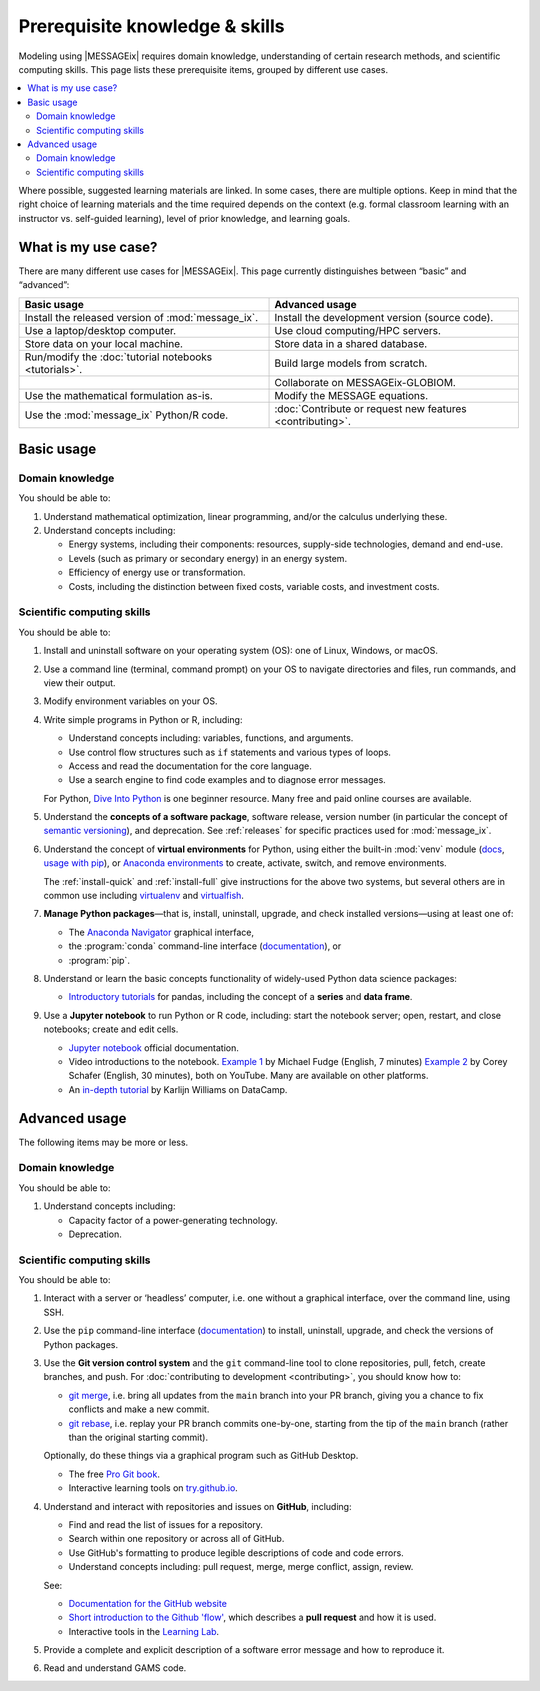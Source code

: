 Prerequisite knowledge & skills
*******************************

Modeling using |MESSAGEix| requires domain knowledge, understanding of certain research methods, and scientific computing skills.
This page lists these prerequisite items, grouped by different use cases.

.. contents::
   :local:

Where possible, suggested learning materials are linked.
In some cases, there are multiple options. Keep in mind that the right choice of learning materials and the time required depends on the context (e.g. formal classroom learning with an instructor vs. self-guided learning), level of prior knowledge, and learning goals.


What is my use case?
====================

There are many different use cases for |MESSAGEix|.
This page currently distinguishes between “basic” and “advanced”:

.. list-table::
   :widths: 50 50
   :header-rows: 1

   * - Basic usage
     - Advanced usage
   * - Install the released version of :mod:`message_ix`.
     - Install the development version (source code).
   * - Use a laptop/desktop computer.
     - Use cloud computing/HPC servers.
   * - Store data on your local machine.
     - Store data in a shared database.
   * - Run/modify the :doc:`tutorial notebooks <tutorials>`.
     - Build large models from scratch.
   * -
     - Collaborate on MESSAGEix-GLOBIOM.
   * - Use the mathematical formulation as-is.
     - Modify the MESSAGE equations.
   * - Use the :mod:`message_ix` Python/R code.
     - :doc:`Contribute or request new features <contributing>`.

Basic usage
===========

Domain knowledge
----------------
You should be able to:

1. Understand mathematical optimization, linear programming, and/or the calculus underlying these.
2. Understand concepts including:

   - Energy systems, including their components: resources, supply-side technologies, demand and end-use.
   - Levels (such as primary or secondary energy) in an energy system.
   - Efficiency of energy use or transformation.
   - Costs, including the distinction between fixed costs, variable costs, and investment costs.

Scientific computing skills
---------------------------
You should be able to:

1. Install and uninstall software on your operating system (OS): one of Linux, Windows, or macOS.

2. Use a command line (terminal, command prompt) on your OS to navigate directories and files, run commands, and view their output.

3. Modify environment variables on your OS.

4. Write simple programs in Python or R, including:

   - Understand concepts including: variables, functions, and arguments.
   - Use control flow structures such as ``if`` statements and various types of loops.
   - Access and read the documentation for the core language.
   - Use a search engine to find code examples and to diagnose error messages.

   For Python, `Dive Into Python <https://diveinto.org/python3/table-of-contents.html>`_ is one beginner resource.
   Many free and paid online courses are available.

5. Understand the **concepts of a software package**, software release, version number (in particular the concept of `semantic versioning <https://semver.org>`_), and deprecation.
   See :ref:`releases` for specific practices used for :mod:`message_ix`.

.. _prereq-venv:

6. Understand the concept of **virtual environments** for Python, using either
   the built-in :mod:`venv` module (`docs <https://docs.python.org/3/library/venv.html>`__, `usage with pip`_), or `Anaconda environments`_ to create, activate, switch, and remove environments.

   The :ref:`install-quick` and :ref:`install-full` give instructions for the above two systems, but several others are in common use including
   `virtualenv <https://virtualenv.pypa.io/en/latest/index.html>`__ and `virtualfish <https://virtualfish.readthedocs.io/en/latest/>`__.

7. **Manage Python packages**—that is, install, uninstall, upgrade, and check installed versions—using at least one of:

   - The `Anaconda Navigator <https://docs.anaconda.com/anaconda/navigator/>`_ graphical interface,
   - the :program:`conda` command-line interface (`documentation <https://docs.conda.io/projects/conda/en/latest/user-guide/tasks/manage-pkgs.html#installing-packages>`__), or
   - :program:`pip`.

8. Understand or learn the basic concepts functionality of widely-used Python data science packages:

   - `Introductory tutorials <https://pandas.pydata.org/docs/getting_started/index.html#intro-to-pandas>`__ for pandas, including the concept of a **series** and **data frame**.

9. Use a **Jupyter notebook** to run Python or R code, including: start the notebook server; open, restart, and close notebooks; create and edit cells.

   - `Jupyter notebook <https://jupyter-notebook.readthedocs.io/en/stable/notebook.html>`_ official documentation.
   - Video introductions to the notebook.
     `Example 1 <https://www.youtube.com/watch?v=jZ952vChhuI>`_ by Michael Fudge (English, 7 minutes)
     `Example 2 <https://www.youtube.com/watch?v=HW29067qVWk>`_ by Corey Schafer (English, 30 minutes), both on YouTube.
     Many are available on other platforms.
   - An `in-depth tutorial <https://www.datacamp.com/community/tutorials/tutorial-jupyter-notebook>`_ by Karlijn Williams on DataCamp.



Advanced usage
==============
The following items may be more or less.

Domain knowledge
----------------
You should be able to:

1. Understand concepts including:

   - Capacity factor of a power-generating technology.
   - Deprecation.

Scientific computing skills
---------------------------
You should be able to:

1. Interact with a server or ‘headless’ computer, i.e. one without a graphical interface, over the command line, using SSH.

2. Use the ``pip`` command-line interface (`documentation <https://pip.pypa.io/en/stable/user_guide/#installing-packages>`__) to install, uninstall, upgrade, and check the versions of Python packages.

3. Use the **Git version control system** and the ``git`` command-line tool to clone repositories, pull, fetch, create branches, and push.
   For :doc:`contributing to development <contributing>`, you should know how to:

   - `git merge <https://git-scm.com/docs/git-merge>`_, i.e. bring all updates from the ``main`` branch into your PR branch, giving you a chance to fix conflicts and make a new commit.
   - `git rebase <https://git-scm.com/docs/git-rebase>`_, i.e. replay your PR branch commits one-by-one, starting from the tip of the ``main`` branch (rather than the original starting commit).

   Optionally, do these things via a graphical program such as GitHub Desktop.

   - The free `Pro Git book <https://git-scm.com/book/en/v2>`_.
   - Interactive learning tools on `try.github.io <http://try.github.io/>`_.

4. Understand and interact with repositories and issues on **GitHub**, including:

   - Find and read the list of issues for a repository.
   - Search within one repository or across all of GitHub.
   - Use GitHub's formatting to produce legible descriptions of code and code errors.
   - Understand concepts including: pull request, merge, merge conflict, assign, review.

   See:

   - `Documentation for the GitHub website <https://docs.github.com/en/github>`_
   - `Short introduction to the Github 'flow' <https://guides.github.com/introduction/flow/>`_, which describes a **pull request** and how it is used.
   - Interactive tools in the `Learning Lab <https://lab.github.com/>`_.

5. Provide a complete and explicit description of a software error message and how to reproduce it.

6. Read and understand GAMS code.


.. _`usage with pip`: https://packaging.python.org/en/latest/guides/installing-using-pip-and-virtual-environments/#create-and-use-virtual-environments
.. _`Anaconda environments`: https://docs.conda.io/projects/conda/en/latest/user-guide/concepts/environments.html
